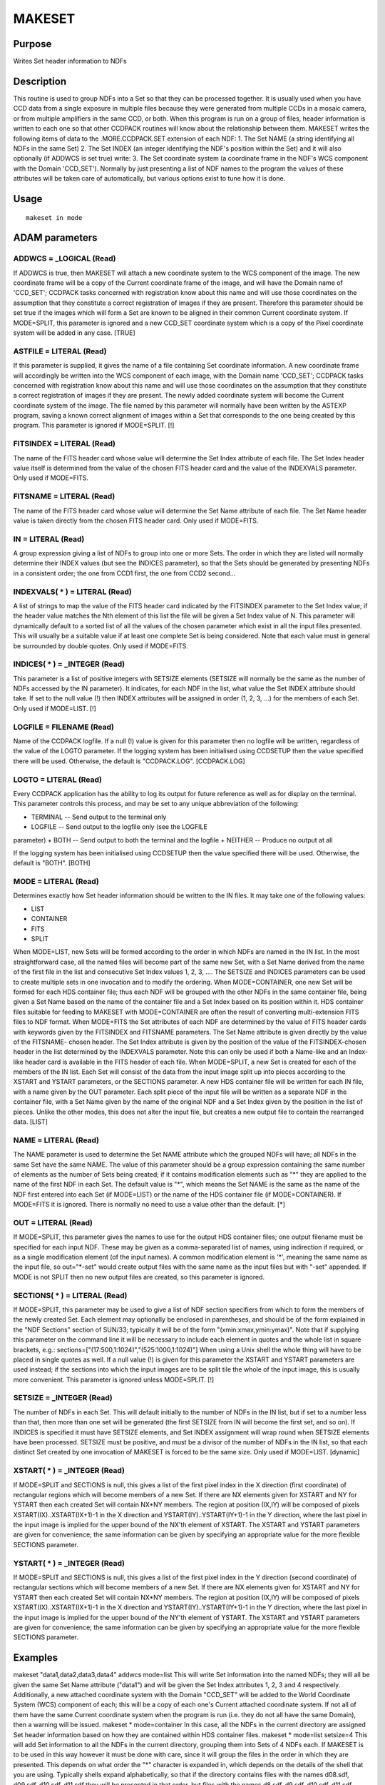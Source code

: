 

MAKESET
=======


Purpose
~~~~~~~
Writes Set header information to NDFs


Description
~~~~~~~~~~~
This routine is used to group NDFs into a Set so that they can be
processed together. It is usually used when you have CCD data from a
single exposure in multiple files because they were generated from
multiple CCDs in a mosaic camera, or from multiple amplifiers in the
same CCD, or both. When this program is run on a group of files,
header information is written to each one so that other CCDPACK
routines will know about the relationship between them.
MAKESET writes the following items of data to the .MORE.CCDPACK.SET
extension of each NDF: 1. The Set NAME (a string identifying all NDFs
in the same Set) 2. The Set INDEX (an integer identifying the NDF's
position within the Set)
and it will also optionally (if ADDWCS is set true) write: 3. The Set
coordinate system (a coordinate frame in the NDF's WCS component with
the Domain 'CCD_SET').
Normally by just presenting a list of NDF names to the program the
values of these attributes will be taken care of automatically, but
various options exist to tune how it is done.


Usage
~~~~~


::

    
       makeset in mode
       



ADAM parameters
~~~~~~~~~~~~~~~



ADDWCS = _LOGICAL (Read)
````````````````````````
If ADDWCS is true, then MAKESET will attach a new coordinate system to
the WCS component of the image. The new coordinate frame will be a
copy of the Current coordinate frame of the image, and will have the
Domain name of 'CCD_SET'; CCDPACK tasks concerned with registration
know about this name and will use those coordinates on the assumption
that they constitute a correct registration of images if they are
present. Therefore this parameter should be set true if the images
which will form a Set are known to be aligned in their common Current
coordinate system.
If MODE=SPLIT, this parameter is ignored and a new CCD_SET coordinate
system which is a copy of the Pixel coordinate system will be added in
any case. [TRUE]



ASTFILE = LITERAL (Read)
````````````````````````
If this parameter is supplied, it gives the name of a file containing
Set coordinate information. A new coordinate frame will accordingly be
written into the WCS component of each image, with the Domain name
'CCD_SET'; CCDPACK tasks concerned with registration know about this
name and will use those coordinates on the assumption that they
constitute a correct registration of images if they are present. The
newly added coordinate system will become the Current coordinate
system of the image.
The file named by this parameter will normally have been written by
the ASTEXP program, saving a known correct alignment of images within
a Set that corresponds to the one being created by this program. This
parameter is ignored if MODE=SPLIT. [!]



FITSINDEX = LITERAL (Read)
``````````````````````````
The name of the FITS header card whose value will determine the Set
Index attribute of each file. The Set Index header value itself is
determined from the value of the chosen FITS header card and the value
of the INDEXVALS parameter. Only used if MODE=FITS.



FITSNAME = LITERAL (Read)
`````````````````````````
The name of the FITS header card whose value will determine the Set
Name attribute of each file. The Set Name header value is taken
directly from the chosen FITS header card. Only used if MODE=FITS.



IN = LITERAL (Read)
```````````````````
A group expression giving a list of NDFs to group into one or more
Sets. The order in which they are listed will normally determine their
INDEX values (but see the INDICES parameter), so that the Sets should
be generated by presenting NDFs in a consistent order; the one from
CCD1 first, the one from CCD2 second...



INDEXVALS( * ) = LITERAL (Read)
```````````````````````````````
A list of strings to map the value of the FITS header card indicated
by the FITSINDEX parameter to the Set Index value; if the header value
matches the Nth element of this list the file will be given a Set
Index value of N. This parameter will dynamically default to a sorted
list of all the values of the chosen parameter which exist in all the
input files presented. This will usually be a suitable value if at
least one complete Set is being considered. Note that each value must
in general be surrounded by double quotes. Only used if MODE=FITS.



INDICES( * ) = _INTEGER (Read)
``````````````````````````````
This parameter is a list of positive integers with SETSIZE elements
(SETSIZE will normally be the same as the number of NDFs accessed by
the IN parameter). It indicates, for each NDF in the list, what value
the Set INDEX attribute should take. If set to the null value (!) then
INDEX attributes will be assigned in order (1, 2, 3, ...) for the
members of each Set. Only used if MODE=LIST. [!]



LOGFILE = FILENAME (Read)
`````````````````````````
Name of the CCDPACK logfile. If a null (!) value is given for this
parameter then no logfile will be written, regardless of the value of
the LOGTO parameter.
If the logging system has been initialised using CCDSETUP then the
value specified there will be used. Otherwise, the default is
"CCDPACK.LOG". [CCDPACK.LOG]



LOGTO = LITERAL (Read)
``````````````````````
Every CCDPACK application has the ability to log its output for future
reference as well as for display on the terminal. This parameter
controls this process, and may be set to any unique abbreviation of
the following:

+ TERMINAL -- Send output to the terminal only
+ LOGFILE -- Send output to the logfile only (see the LOGFILE
parameter)
+ BOTH -- Send output to both the terminal and the logfile
+ NEITHER -- Produce no output at all

If the logging system has been initialised using CCDSETUP then the
value specified there will be used. Otherwise, the default is "BOTH".
[BOTH]



MODE = LITERAL (Read)
`````````````````````
Determines exactly how Set header information should be written to the
IN files. It may take one of the following values:

+ LIST
+ CONTAINER
+ FITS
+ SPLIT

When MODE=LIST, new Sets will be formed according to the order in
which NDFs are named in the IN list. In the most straightforward case,
all the named files will become part of the same new Set, with a Set
Name derived from the name of the first file in the list and
consecutive Set Index values 1, 2, 3, .... The SETSIZE and INDICES
parameters can be used to create multiple sets in one invocation and
to modify the ordering.
When MODE=CONTAINER, one new Set will be formed for each HDS container
file; thus each NDF will be grouped with the other NDFs in the same
container file, being given a Set Name based on the name of the
container file and a Set Index based on its position within it. HDS
container files suitable for feeding to MAKESET with MODE=CONTAINER
are often the result of converting multi-extension FITS files to NDF
format.
When MODE=FITS the Set attributes of each NDF are determined by the
value of FITS header cards with keywords given by the FITSINDEX and
FITSNAME parameters. The Set Name attribute is given directly by the
value of the FITSNAME- chosen header. The Set Index attribute is given
by the position of the value of the FITSINDEX-chosen header in the
list determined by the INDEXVALS parameter. Note this can only be used
if both a Name-like and an Index-like header card is available in the
FITS header of each file.
When MODE=SPLIT, a new Set is created for each of the members of the
IN list. Each Set will consist of the data from the input image split
up into pieces according to the XSTART and YSTART parameters, or the
SECTIONS parameter. A new HDS container file will be written for each
IN file, with a name given by the OUT parameter. Each split piece of
the input file will be written as a separate NDF in the container
file, with a Set Name given by the name of the original NDF and a Set
Index given by the position in the list of pieces. Unlike the other
modes, this does not alter the input file, but creates a new output
file to contain the rearranged data. [LIST]



NAME = LITERAL (Read)
`````````````````````
The NAME parameter is used to determine the Set NAME attribute which
the grouped NDFs will have; all NDFs in the same Set have the same
NAME. The value of this parameter should be a group expression
containing the same number of elements as the number of Sets being
created; if it contains modification elements such as "*" they are
applied to the name of the first NDF in each Set.
The default value is "*", which means the Set NAME is the same as the
name of the NDF first entered into each Set (if MODE=LIST) or the name
of the HDS container file (if MODE=CONTAINER). If MODE=FITS it is
ignored. There is normally no need to use a value other than the
default. [*]



OUT = LITERAL (Read)
````````````````````
If MODE=SPLIT, this parameter gives the names to use for the output
HDS container files; one output filename must be specified for each
input NDF. These may be given as a comma-separated list of names,
using indirection if required, or as a single modification element (of
the input names). A common modification element is '*', meaning the
same name as the input file, so out="*-set" would create output files
with the same name as the input files but with "-set" appended.
If MODE is not SPLIT then no new output files are created, so this
parameter is ignored.



SECTIONS( * ) = LITERAL (Read)
``````````````````````````````
If MODE=SPLIT, this parameter may be used to give a list of NDF
section specifiers from which to form the members of the newly created
Set. Each element may optionally be enclosed in parentheses, and
should be of the form explained in the "NDF Sections" section of
SUN/33; typically it will be of the form "(xmin:xmax,ymin:ymax)". Note
that if supplying this parameter on the command line it will be
necessary to include each element in quotes and the whole list in
square brackets, e.g.:
sections=["(17:500,1:1024)","(525:1000,1:1024)"]
When using a Unix shell the whole thing will have to be placed in
single quotes as well.
If a null value (!) is given for this parameter the XSTART and YSTART
parameters are used instead; if the sections into which the input
images are to be split tile the whole of the input image, this is
usually more convenient. This parameter is ignored unless MODE=SPLIT.
[!]



SETSIZE = _INTEGER (Read)
`````````````````````````
The number of NDFs in each Set. This will default initially to the
number of NDFs in the IN list, but if set to a number less than that,
then more than one set will be generated (the first SETSIZE from IN
will become the first set, and so on). If INDICES is specified it must
have SETSIZE elements, and Set INDEX assignment will wrap round when
SETSIZE elements have been processed. SETSIZE must be positive, and
must be a divisor of the number of NDFs in the IN list, so that each
distinct Set created by one invocation of MAKESET is forced to be the
same size. Only used if MODE=LIST. [dynamic]



XSTART( * ) = _INTEGER (Read)
`````````````````````````````
If MODE=SPLIT and SECTIONS is null, this gives a list of the first
pixel index in the X direction (first coordinate) of rectangular
regions which will become members of a new Set. If there are NX
elements given for XSTART and NY for YSTART then each created Set will
contain NX*NY members. The region at position (IX,IY) will be composed
of pixels XSTART(IX)..XSTART(IX+1)-1 in the X direction and
YSTART(IY)..YSTART(IY+1)-1 in the Y direction, where the last pixel in
the input image is implied for the upper bound of the NX'th element of
XSTART. The XSTART and YSTART parameters are given for convenience;
the same information can be given by specifying an appropriate value
for the more flexible SECTIONS parameter.



YSTART( * ) = _INTEGER (Read)
`````````````````````````````
If MODE=SPLIT and SECTIONS is null, this gives a list of the first
pixel index in the Y direction (second coordinate) of rectangular
sections which will become members of a new Set. If there are NX
elements given for XSTART and NY for YSTART then each created Set will
contain NX*NY members. The region at position (IX,IY) will be composed
of pixels XSTART(IX)..XSTART(IX+1)-1 in the X direction and
YSTART(IY)..YSTART(IY+1)-1 in the Y direction, where the last pixel in
the input image is implied for the upper bound of the NY'th element of
YSTART. The XSTART and YSTART parameters are given for convenience;
the same information can be given by specifying an appropriate value
for the more flexible SECTIONS parameter.



Examples
~~~~~~~~
makeset "data1,data2,data3,data4" addwcs mode=list
This will write Set information into the named NDFs; they will all be
given the same Set Name attribute ("data1") and will be given the Set
Index attributes 1, 2, 3 and 4 respectively. Additionally, a new
attached coordinate system with the Domain "CCD_SET" will be added to
the World Coordinate System (WCS) component of each; this will be a
copy of each one's Current attached coordinate system. If not all of
them have the same Current coordinate system when the program is run
(i.e. they do not all have the same Domain), then a warning will be
issued.
makeset * mode=container
In this case, all the NDFs in the current directory are assigned Set
header information based on how they are contained within HDS
container files.
makeset * mode=list setsize=4
This will add Set information to all the NDFs in the current
directory, grouping them into Sets of 4 NDFs each. If MAKESET is to be
used in this way however it must be done with care, since it will
group the files in the order in which they are presented. This depends
on what order the "*" character is expanded in, which depends on the
details of the shell that you are using. Typically shells expand
alphabetically, so that if the directory contains files with the names
d08.sdf, d09.sdf, d10.sdf, d11.sdf they will be presented in that
order, but files with the names d8.sdf, d9.sdf, d10.sdf, d11.sdf would
be presented in the order d10.sdf, d11.sdf, d8.sdf, d9.sdf. Unless you
are confident of how your shell behaves in this respect, then when
using wildcards you should pay careful attention to the log output of
MAKESET to check that the order is correct. It is safest to list Set
members explicitly as in the previous example.
makeset "d1,d2,d3,e1,e2,e3" name=night1-* setsize=3 addwcs=no
This will construct two Sets, which will be given Set Name attributes
of "night1-d1" and "night1-e1" respectively. You might want to do this
if you are going to use these files along with other Sets generated
from files with the names the same as these. No additions are made to
the WCS componnent of the images.
makeset "d1,d3" indices=[1,3]
This will construct a Set of the two named NDFs, giving them the Set
Index attributes of 1 and 3 respectively. This might be necessary for
comparison with 3-member sets if the Index=2 one is absent in this
case due to a loss of the data file for some reason.
makeset multi split out=multi-s
sections=["(1:32,1:48)","(1:32,49:96)",
"(33:64,1:48)","(33:64,49:96)"] A new HDS container file called
multi-s is created which contains the data from the single image
multi, split up into four new NDFs. A new coordinate system with the
domain CCD_SET will be added which is a copy of the Pixel coordinates,
and the Pixel coordinate of each of the new images will be the same as
it was in the original.
makeset multi split out=multi-s
sections=["(:32,:48)","(:32,49:)","(33:,:48)","(33:,49:)"] If the
input NDF multi has X pixels in the range 1:64 and Y pixels in the
range 1:96, this does exactly the same as the previous example,
cutting multi into quarters. The abbreviated NDF section specifier
syntax allows omission of a pixel bound when it is at the edge of the
NDF.
makeset in=* mode=split out=*-s sections=!
xstart="1,33" ystart="1,49" This does the same as the previous example
again, using the somewhat simpler XSTART and YSTART parameters. This
time a new Set is created for each of the NDFs in the current
directory, and written into a container file with the same name but
'-s' appended.



Notes
~~~~~


+ When MODE=CONTAINER, membership of a Set is not strictly determined
by the identity of the HDS container file in which it resides, but by
the pathname supplied to the IN parameter which identifies that HDS
container file. Thus it is possible to create members of two Sets
within a single container file in one invocation of MAKESET, but it's
most unlikely that this will result unless you are deliberately
invoking it in a bizarre way.
+ When a non-null ASTFILE parameter is supplied, this program
  duplicates much of the functionality of ASTIMP.




Behaviour of Parameters
~~~~~~~~~~~~~~~~~~~~~~~
All parameters retain their current value as default. The "current"
value is the value assigned on the last run of the application. If the
application has not been run then the "intrinsic" defaults, as shown
in the parameter help, apply.
Retaining parameter values has the advantage of allowing you to define
the default behaviour of the application. The intrinsic default
behaviour of the application may be restored by using the RESET
keyword on the command line.
Certain parameters (LOGTO and LOGFILE) have global values. These
global values will always take precedence, except when an assignment
is made on the command line. Global values may be set and reset using
the CCDSETUP and CCDCLEAR commands.


Copyright
~~~~~~~~~
Copyright (C) 2001 Central Laboratory of the Research Councils


Licence
~~~~~~~
This program is free software; you can redistribute it and/or modify
it under the terms of the GNU General Public License as published by
the Free Software Foundation; either version 2 of the License, or (at
your option) any later version.
This program is distributed in the hope that it will be useful, but
WITHOUT ANY WARRANTY; without even the implied warranty of
MERCHANTABILITY or FITNESS FOR A PARTICULAR PURPOSE. See the GNU
General Public License for more details.
You should have received a copy of the GNU General Public License
along with this program; if not, write to the Free Software
Foundation, Inc., 51 Franklin Street,Fifth Floor, Boston, MA
02110-1301, USA



